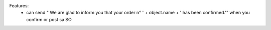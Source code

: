 Features:
 - can send " We are glad to inform you that your order n° ' + object.name + ' has been confirmed.'" when you confirm or post sa SO
